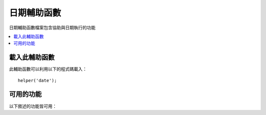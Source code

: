 #############
日期輔助函數
#############

日期輔助函數檔案包含協助與日期執行的功能

.. contents::
  :local:

.. raw:: html

  <div class="custom-index container"></div>

載入此輔助函數
===================

此輔助函數可以利用以下的程式碼載入：

::

	helper('date');

可用的功能
===================

以下敘述的功能皆可用：

.. php:function:: now([$timezone = NULL])

	:param	string	$timezone: 時區
	:returns:	UNIX 時間戳
	:rtype:	int

	回傳當前時間做為一個 UNIX 時間戳，基於你的 config 檔案中所設定的「參考時間」，
	引用到伺服器的本地時間或任何 PHP 所支援的時區。
	如果你無意於設定你的 master 時間為任何其他 PHP 所支援的時區（如果你運行一個網站，你通常會允許每個使用者設定自己的時區）
	在 PHP 上使用 ``time()`` 功能並沒有好處。::

		echo now('Australia/Victoria');

	如果時間戳並不被支援，它將會根據 **time_reference** 設定回傳 ``time()`` 。

.. php:function:: timezone_select([$class = '', $default = '', $what = \DateTimeZone::ALL, $country = null])

	:param	string	$class: 可選擇是否要應用於選取範圍的類別
	:param	string	$default: 最初選擇的預設值
	:param	int	$what: DateTimeZone 類別常數 (請參考 `listIdentifiers <https://www.php.net/manual/en/datetimezone.listidentifiers.php>`_)
	:param	string	$country: 一個兩個字的 ISO 3166-1 相容的國家 / 地區代碼 (請參考 `listIdentifiers <https://www.php.net/manual/en/datetimezone.listidentifiers.php>`_)
	:returns:	預先格式化的 HTML 選擇欄位
	:rtype:	string

	產生一個 `選擇` 可用的時區的表單欄位 （可以根據你的選擇透過 `$what` 與 `$country` 過濾結果）
	你可以提供一個選項類別應用在欄位上以利簡化格式，還可以提供一個預設選取的值。
	::

		echo timezone_select('custom-select', 'America/New_York');

	許多先前在 CodeIgniter 3 內的 ``date_helper`` 許多功能已經在 CodeIgniter 4 中被移動到 ``I18n`` 模塊
